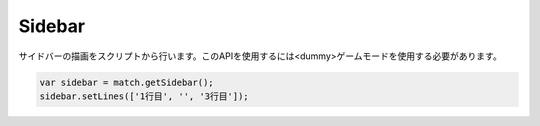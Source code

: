 Sidebar
#######

サイドバーの描画をスクリプトから行います。このAPIを使用するには<dummy>ゲームモードを使用する必要があります。

.. code-block:: javascript

   var sidebar = match.getSidebar();
   sidebar.setLines(['1行目', '', '3行目']);

.. js:class:: Sidebar()

   **メソッド**

   .. js:function:: setLines(lines)

      サイドバーの内容を設定します。

      :param Array[String] lines: サイドバー内容の配列
      :returns: void

   .. js:function:: setLine(row, line)

      サイドバーの内容を設定します。

      :param Integer row: 行数
      :param Array[String] line: サイドバー内容
      :returns: void

   .. :js:function:: clear()

      サイドバーの内容を消去します。

      :returns: void
